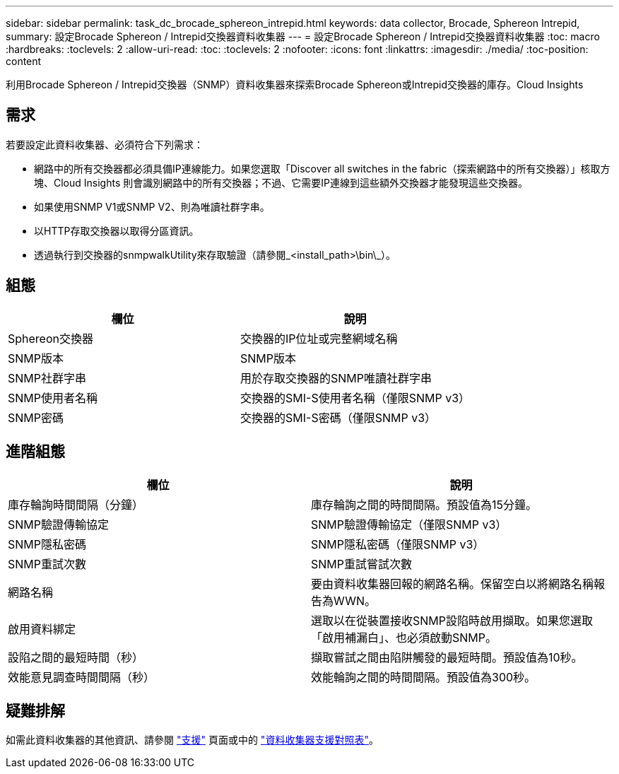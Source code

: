 ---
sidebar: sidebar 
permalink: task_dc_brocade_sphereon_intrepid.html 
keywords: data collector, Brocade, Sphereon Intrepid, 
summary: 設定Brocade Sphereon / Intrepid交換器資料收集器 
---
= 設定Brocade Sphereon / Intrepid交換器資料收集器
:toc: macro
:hardbreaks:
:toclevels: 2
:allow-uri-read: 
:toc: 
:toclevels: 2
:nofooter: 
:icons: font
:linkattrs: 
:imagesdir: ./media/
:toc-position: content


[role="lead"]
利用Brocade Sphereon / Intrepid交換器（SNMP）資料收集器來探索Brocade Sphereon或Intrepid交換器的庫存。Cloud Insights



== 需求

若要設定此資料收集器、必須符合下列需求：

* 網路中的所有交換器都必須具備IP連線能力。如果您選取「Discover all switches in the fabric（探索網路中的所有交換器）」核取方塊、Cloud Insights 則會識別網路中的所有交換器；不過、它需要IP連線到這些額外交換器才能發現這些交換器。
* 如果使用SNMP V1或SNMP V2、則為唯讀社群字串。
* 以HTTP存取交換器以取得分區資訊。
* 透過執行到交換器的snmpwalkUtility來存取驗證（請參閱_<install_path>\bin\_）。




== 組態

[cols="2*"]
|===
| 欄位 | 說明 


| Sphereon交換器 | 交換器的IP位址或完整網域名稱 


| SNMP版本 | SNMP版本 


| SNMP社群字串 | 用於存取交換器的SNMP唯讀社群字串 


| SNMP使用者名稱 | 交換器的SMI-S使用者名稱（僅限SNMP v3） 


| SNMP密碼 | 交換器的SMI-S密碼（僅限SNMP v3） 
|===


== 進階組態

[cols="2*"]
|===
| 欄位 | 說明 


| 庫存輪詢時間間隔（分鐘） | 庫存輪詢之間的時間間隔。預設值為15分鐘。 


| SNMP驗證傳輸協定 | SNMP驗證傳輸協定（僅限SNMP v3） 


| SNMP隱私密碼 | SNMP隱私密碼（僅限SNMP v3） 


| SNMP重試次數 | SNMP重試嘗試次數 


| 網路名稱 | 要由資料收集器回報的網路名稱。保留空白以將網路名稱報告為WWN。 


| 啟用資料綁定 | 選取以在從裝置接收SNMP設陷時啟用擷取。如果您選取「啟用補漏白」、也必須啟動SNMP。 


| 設陷之間的最短時間（秒） | 擷取嘗試之間由陷阱觸發的最短時間。預設值為10秒。 


| 效能意見調查時間間隔（秒） | 效能輪詢之間的時間間隔。預設值為300秒。 
|===


== 疑難排解

如需此資料收集器的其他資訊、請參閱 link:concept_requesting_support.html["支援"] 頁面或中的 link:https://docs.netapp.com/us-en/cloudinsights/CloudInsightsDataCollectorSupportMatrix.pdf["資料收集器支援對照表"]。
